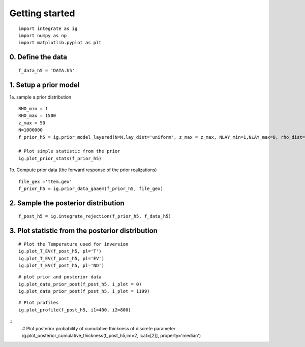 ===============
Getting started
===============


:: 

    import integrate as ig
    import numpy as np
    import matplotlib.pyplot as plt


0. Define the data
==================

::

    f_data_h5 = 'DATA.h5'


1. Setup a prior model
======================

1a. sample a prior distribution 

::

    RHO_min = 1
    RHO_max = 1500
    z_max = 50 
    N=1000000
    f_prior_h5 = ig.prior_model_layered(N=N,lay_dist='uniform', z_max = z_max, NLAY_min=1,NLAY_max=8, rho_dist='log-uniform', RHO_min=RHO_min, RHO_max=RHO_max)
    
    # Plot simple statistic from the prior
    ig.plot_prior_stats(f_prior_h5)


1b. Compute prior data (the forward response of the prior realizations)

:: 

    file_gex ='ttem.gex'
    f_prior_h5 = ig.prior_data_gaaem(f_prior_h5, file_gex)

2. Sample the posterior distribution
====================================

::

    f_post_h5 = ig.integrate_rejection(f_prior_h5, f_data_h5)


3. Plot statistic from the posterior distribution
=================================================

::

    # Plot the Temperature used for inversion
    ig.plot_T_EV(f_post_h5, pl='T')
    ig.plot_T_EV(f_post_h5, pl='EV')
    ig.plot_T_EV(f_post_h5, pl='ND')


::

    # plot prior and posterior data
    ig.plot_data_prior_post(f_post_h5, i_plot = 0)
    ig.plot_data_prior_post(f_post_h5, i_plot = 1199)    


::

    # Plot profiles
    ig.plot_profile(f_post_h5, i1=400, i2=800)


:: 
    # Plot posterior probability of cumulative thickness of discrete parameter
    ig.plot_posterior_cumulative_thickness(f_post_h5,im=2, icat=[2]], property='median')



